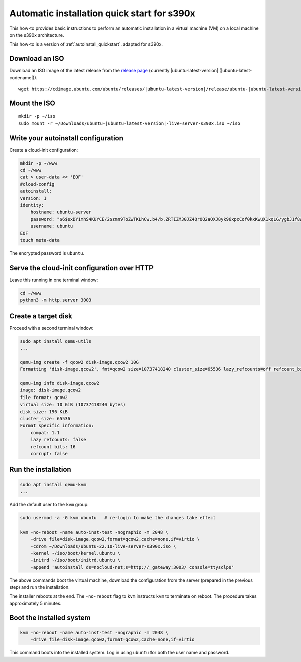 .. _autoinstall-quickstart-s390x:

Automatic installation quick start for s390x
********************************************

This how-to provides basic instructions to perform an automatic installation
in a virtual machine (VM) on a local machine on the s390x architecture.

This how-to is a version of :ref:`autoinstall_quickstart`.
adapted for s390x.

Download an ISO
===============

Download an ISO image of the latest release from the `release page <https://cdimage.ubuntu.com/ubuntu/releases/>`_ (currently |ubuntu-latest-version| (|ubuntu-latest-codename|)).

.. parsed-literal::

    wget https:\ //cdimage.ubuntu.com/ubuntu/releases/|ubuntu-latest-version|/release/ubuntu-|ubuntu-latest-version|-live-server-s390x.iso -P ~/Downloads

Mount the ISO
=============

.. parsed-literal::

    mkdir -p ~/iso
    sudo mount -r ~/Downloads/ubuntu-|ubuntu-latest-version|-live-server-s390x.iso ~/iso

Write your autoinstall configuration
====================================

Create a cloud-init configuration:

.. code-block:: none

    mkdir -p ~/www
    cd ~/www
    cat > user-data << 'EOF'
    #cloud-config
    autoinstall:
    version: 1
    identity:
        hostname: ubuntu-server
        password: "$6$exDY1mhS4KUYCE/2$zmn9ToZwTKLhCw.b4/b.ZRTIZM30JZ4QrOQ2aOXJ8yk96xpcCof0kxKwuX1kqLG/ygbJ1f8wxED22bTL4F46P0"
        username: ubuntu
    EOF
    touch meta-data

The encrypted password is ``ubuntu``.

Serve the cloud-init configuration over HTTP
============================================

Leave this running in one terminal window:

.. code-block:: none

    cd ~/www
    python3 -m http.server 3003

Create a target disk
====================

Proceed with a second terminal window:

.. code-block:: none

    sudo apt install qemu-utils
    ...

    qemu-img create -f qcow2 disk-image.qcow2 10G
    Formatting 'disk-image.qcow2', fmt=qcow2 size=10737418240 cluster_size=65536 lazy_refcounts=off refcount_bits=16

    qemu-img info disk-image.qcow2
    image: disk-image.qcow2
    file format: qcow2
    virtual size: 10 GiB (10737418240 bytes)
    disk size: 196 KiB
    cluster_size: 65536
    Format specific information:
        compat: 1.1
        lazy refcounts: false
        refcount bits: 16
        corrupt: false

Run the installation
====================

.. code-block:: none

    sudo apt install qemu-kvm
    ...

Add the default user to the ``kvm`` group:

.. code-block:: none

    sudo usermod -a -G kvm ubuntu   # re-login to make the changes take effect

    kvm -no-reboot -name auto-inst-test -nographic -m 2048 \
        -drive file=disk-image.qcow2,format=qcow2,cache=none,if=virtio \
        -cdrom ~/Downloads/ubuntu-22.10-live-server-s390x.iso \
        -kernel ~/iso/boot/kernel.ubuntu \
        -initrd ~/iso/boot/initrd.ubuntu \
        -append 'autoinstall ds=nocloud-net;s=http://_gateway:3003/ console=ttysclp0'

The above commands boot the virtual machine, download the configuration from the server
(prepared in the previous step) and run the installation.

The installer reboots at the end. The ``-no-reboot`` flag to ``kvm`` instructs ``kvm``
to terminate on reboot. The procedure takes approximately 5 minutes.

Boot the installed system
=========================

.. code-block:: none

    kvm -no-reboot -name auto-inst-test -nographic -m 2048 \
        -drive file=disk-image.qcow2,format=qcow2,cache=none,if=virtio

This command boots into the installed system. Log in using ``ubuntu`` for both the user
name and password.
